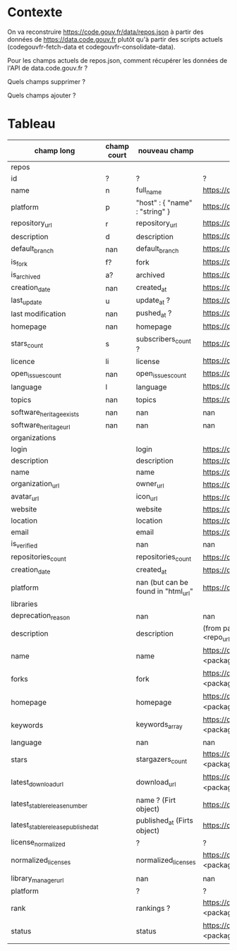 * Contexte

On va reconstruire https://code.gouv.fr/data/repos.json à partir des
données de https://data.code.gouv.fr plutôt qu'à partir des scripts
actuels (codegouvfr-fetch-data et codegouvfr-consolidate-data).

Pour les champs actuels de repos.json, comment récupérer les données de
l'API de data.code.gouv.fr ?

Quels champs supprimer ?

Quels champs ajouter ?

* Tableau

| champ long                         | champ court | nouveau champ                       | url                                                                                                                                                                                 |
|------------------------------------+-------------+-------------------------------------+-------------------------------------------------------------------------------------------------------------------------------------------------------------------------------------|
| repos                              |             |                                     |                                                                                                                                                                                     |
|------------------------------------+-------------+-------------------------------------+-------------------------------------------------------------------------------------------------------------------------------------------------------------------------------------|
| id                                 | ?           | ?                                   | ?                                                                                                                                                                                   |
| name                               | n           | full_name                           | https://data.code.gouv.fr/api/v1/repositories/lookup?url=<repo_url>&purl=<package_url>                                                                                              |
| platform                           | p           | "host" : { "name" : "string" }      | https://data.code.gouv.fr/api/v1/repositories/lookup?url=<repo_url>&purl=<package_url>                                                                                              |
| repository_url                     | r           | repository_url                      | https://data.code.gouv.fr/api/v1/repositories/lookup?url=<repo_url>&purl=<package_url>                                                                                              |
| description                        | d           | description                         | https://data.code.gouv.fr/api/v1/repositories/lookup?url=<repo_url>&purl=<package_url>                                                                                              |
| default_branch                     | nan         | default_branch                      | https://data.code.gouv.fr/api/v1/repositories/lookup?url=<repo_url>&purl=<package_url>                                                                                              |
| is_fork                            | f?          | fork                                | https://data.code.gouv.fr/api/v1/repositories/lookup?url=<repo_url>&purl=<package_url>                                                                                              |
| is_archived                        | a?          | archived                            | https://data.code.gouv.fr/api/v1/repositories/lookup?url=<repo_url>&purl=<package_url>                                                                                              |
| creation_date                      | nan         | created_at                          | https://data.code.gouv.fr/api/v1/repositories/lookup?url=<repo_url>&purl=<package_url>                                                                                              |
| last_update                        | u           | update_at ?                         | https://data.code.gouv.fr/api/v1/repositories/lookup?url=<repo_url>&purl=<package_url>                                                                                              |
| last modification                  | nan         | pushed_at ?                         | https://data.code.gouv.fr/api/v1/repositories/lookup?url=<repo_url>&purl=<package_url>                                                                                              |
| homepage                           | nan         | homepage                            | https://data.code.gouv.fr/api/v1/repositories/lookup?url=<repo_url>&purl=<package_url>                                                                                              |
| stars_count                        | s           | subscribers_count ?                 | https://data.code.gouv.fr/api/v1/repositories/lookup?url=<repo_url>&purl=<package_url>                                                                                              |
| licence                            | li          | license                             | https://data.code.gouv.fr/api/v1/repositories/lookup?url=<repo_url>&purl=<package_url>                                                                                              |
| open_issues_count                  | nan         | open_issues_count                   | https://data.code.gouv.fr/api/v1/repositories/lookup?url=<repo_url>&purl=<package_url>                                                                                              |
| language                           | l           | language                            | https://data.code.gouv.fr/api/v1/repositories/lookup?url=<repo_url>&purl=<package_url>                                                                                              |
| topics                             | nan         | topics                              | https://data.code.gouv.fr/api/v1/repositories/lookup?url=<repo_url>&purl=<package_url>                                                                                              |
| software_heritage_exists           | nan         | nan                                 | nan                                                                                                                                                                                 |
| software_heritage_url              | nan         | nan                                 | nan                                                                                                                                                                                 |
|------------------------------------+-------------+-------------------------------------+-------------------------------------------------------------------------------------------------------------------------------------------------------------------------------------|
| organizations                      |             |                                     |                                                                                                                                                                                     |
|------------------------------------+-------------+-------------------------------------+-------------------------------------------------------------------------------------------------------------------------------------------------------------------------------------|
| login                              |             | login                               | https://data.code.gouv.fr/api/v1/hosts/<HostName>/owners/lookup                                                                                                                     |
| description                        |             | description                         | https://data.code.gouv.fr/api/v1/hosts/<HostName>/owners/lookup                                                                                                                     |
| name                               |             | name                                | https://data.code.gouv.fr/api/v1/hosts/<HostName>/owners/lookup                                                                                                                     |
| organization_url                   |             | owner_url                           | https://data.code.gouv.fr/api/v1/hosts/<HostName>/owners/lookup                                                                                                                     |
| avatar_url                         |             | icon_url                            | https://data.code.gouv.fr/api/v1/hosts/<HostName>/owners/lookup                                                                                                                     |
| website                            |             | website                             | https://data.code.gouv.fr/api/v1/hosts/<HostName>/owners/lookup                                                                                                                     |
| location                           |             | location                            | https://data.code.gouv.fr/api/v1/hosts/<HostName>/owners/lookup                                                                                                                     |
| email                              |             | email                               | https://data.code.gouv.fr/api/v1/hosts/<HostName>/owners/lookup                                                                                                                     |
| is_verified                        |             | nan                                 | nan                                                                                                                                                                                 |
| repositories_count                 |             | repositories_count                  | https://data.code.gouv.fr/api/v1/hosts/<HostName>/owners/lookup                                                                                                                     |
| creation_date                      |             | created_at                          | https://data.code.gouv.fr/api/v1/hosts/<HostName>/owners/lookup                                                                                                                     |
| platform                           |             | nan (but can be found in "html_url" | https://data.code.gouv.fr/api/v1/hosts/<HostName>/owners/lookup                                                                                                                     |
|------------------------------------+-------------+-------------------------------------+-------------------------------------------------------------------------------------------------------------------------------------------------------------------------------------|
| libraries                          |             |                                     |                                                                                                                                                                                     |
|------------------------------------+-------------+-------------------------------------+-------------------------------------------------------------------------------------------------------------------------------------------------------------------------------------|
| deprecation_reason                 |             | nan                                 | nan                                                                                                                                                                                 |
| description                        |             | description                         | (from packages software) https://data.code.gouv.fr/api/v1/packages/lookup?repository_url=<repo_url>&purl=<package_url> (other possible fields include: ecosystem, name, sort, order |
| name                               |             | name                                | https://data.code.gouv.fr/api/v1/packages/lookup?repository_url=<repo_url>&purl=<package_url>                                                                                       |
| forks                              |             | fork                                | https://data.code.gouv.fr/api/v1/repositories/lookup?repository_url=<repo_url>&purl=<package_url>                                                                                   |
| homepage                           |             | homepage                            | https://data.code.gouv.fr/api/v1/packages/lookup?repository_url=<repo_url>&purl=<package_url>                                                                                       |
| keywords                           |             | keywords_array                      | https://data.code.gouv.fr/api/v1/packages/lookup?repository_url=<repo_url>&purl=<package_url>                                                                                       |
| language                           |             | nan                                 | nan                                                                                                                                                                                 |
| stars                              |             | stargazers_count                    | https://data.code.gouv.fr/api/v1/repositories/lookup?repository_url=<repo_url>&purl=<package_url>                                                                                   |
| latest_download_url                |             | download_url                        | https://data.code.gouv.fr/api/v1/repositories/lookup?repository_url=<repo_url>&purl=<package_url>                                                                                   |
| latest_stable_release_number       |             | name ? (Firt object)                | https://data.code.gouv.fr/api/v1/hosts/<hostName>/repositories/<repositoryName>/releases                                                                                            |
| latest_stable_release_published_at |             | published_at (Firts object)         | https://data.code.gouv.fr/api/v1/hosts/<hostName>/repositories/<repositoryName>/releases                                                                                            |
| license_normalized                 |             | ?                                   | ?                                                                                                                                                                                   |
| normalized_licenses                |             | normalized_licenses                 | https://data.code.gouv.fr/api/v1/packages/lookup?repository_url=<repo_url>&purl=<package_url>                                                                                       |
| library_manager_url                |             | nan                                 | nan                                                                                                                                                                                 |
| platform                           |             | ?                                   | ?                                                                                                                                                                                   |
| rank                               |             | rankings ?                          | https://data.code.gouv.fr/api/v1/packages/lookup?repository_url=<repo_url>&purl=<package_url>                                                                                       |
| status                             |             | status                              | https://data.code.gouv.fr/api/v1/repositories/lookup?repository_url=<repo_url>&purl=<package_url>                                                                                   |

